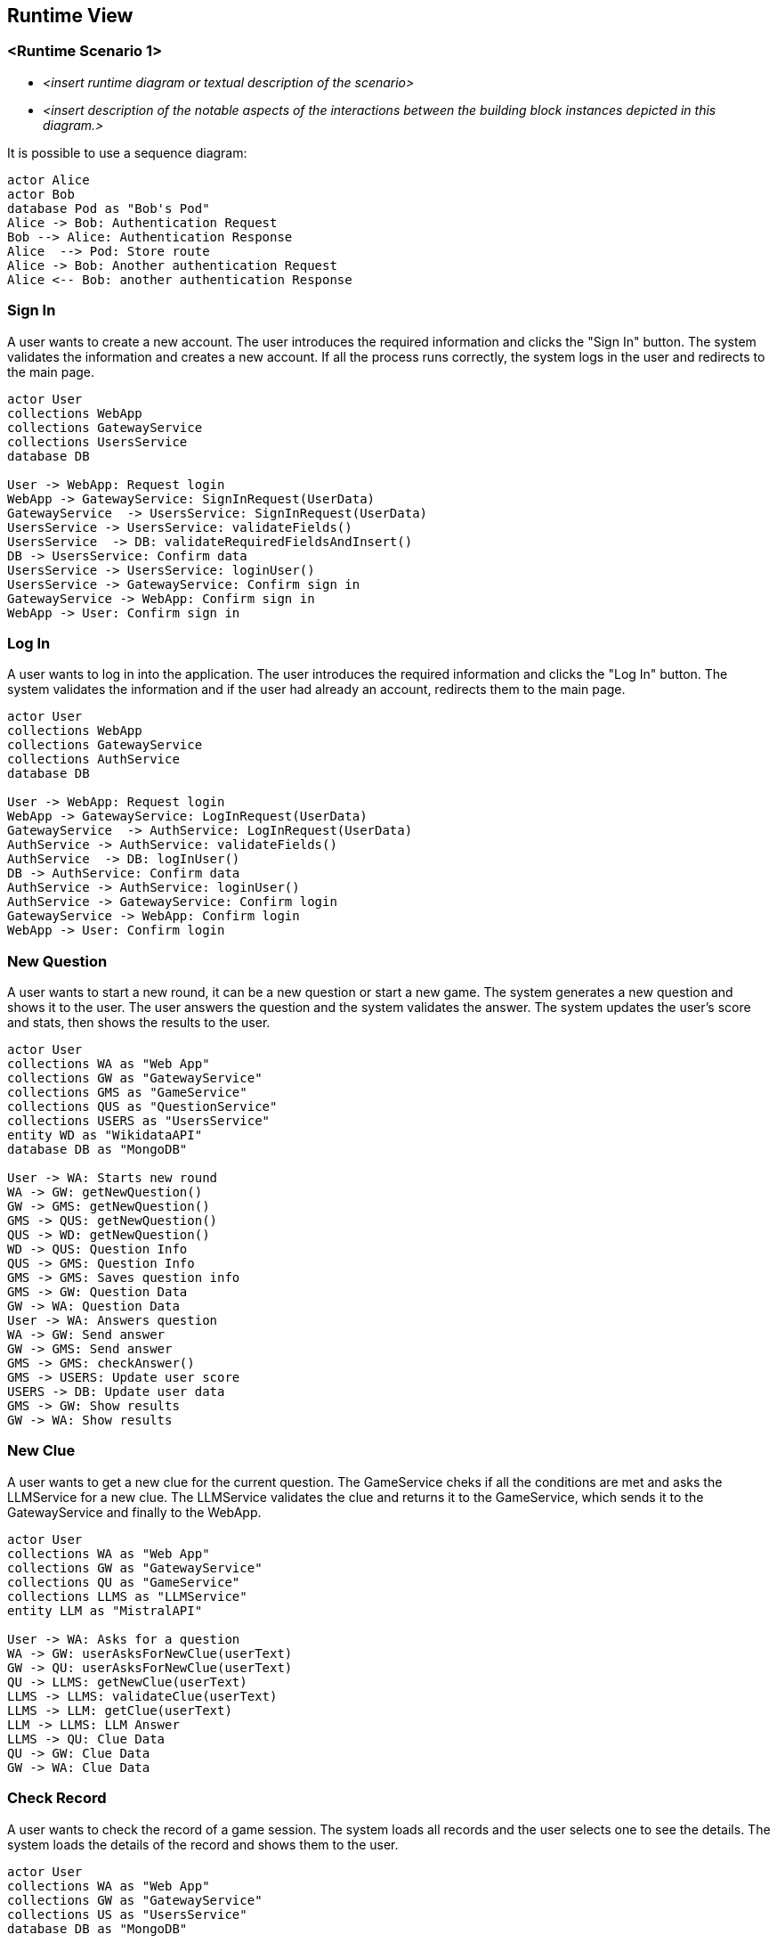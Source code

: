ifndef::imagesdir[:imagesdir: ../images]

[[section-runtime-view]]
== Runtime View


ifdef::arc42help[]
[role="arc42help"]
****
.Contents
The runtime view describes concrete behavior and interactions of the system’s building blocks in form of scenarios from the following areas:

* important use cases or features: how do building blocks execute them?
* interactions at critical external interfaces: how do building blocks cooperate with users and neighboring systems?
* operation and administration: launch, start-up, stop
* error and exception scenarios

Remark: The main criterion for the choice of possible scenarios (sequences, workflows) is their *architectural relevance*. It is *not* important to describe a large number of scenarios. You should rather document a representative selection.

.Motivation
You should understand how (instances of) building blocks of your system perform their job and communicate at runtime.
You will mainly capture scenarios in your documentation to communicate your architecture to stakeholders that are less willing or able to read and understand the static models (building block view, deployment view).

.Form
There are many notations for describing scenarios, e.g.

* numbered list of steps (in natural language)
* activity diagrams or flow charts
* sequence diagrams
* BPMN or EPCs (event process chains)
* state machines
* ...


.Further Information

See https://docs.arc42.org/section-6/[Runtime View] in the arc42 documentation.

****
endif::arc42help[]

=== <Runtime Scenario 1>


* _<insert runtime diagram or textual description of the scenario>_
* _<insert description of the notable aspects of the interactions between the
building block instances depicted in this diagram.>_

It is possible to use a sequence diagram:

[plantuml,"Sequence diagram",png]
----
actor Alice
actor Bob
database Pod as "Bob's Pod"
Alice -> Bob: Authentication Request
Bob --> Alice: Authentication Response
Alice  --> Pod: Store route
Alice -> Bob: Another authentication Request
Alice <-- Bob: another authentication Response
----

=== Sign In
A user wants to create a new account. The user introduces the required information and clicks the "Sign In" button. The system validates the information and creates a new account. If all the process runs correctly, the system logs in the user and redirects to the main page.
[plantuml,"SignIn diagram",svg]
----
actor User
collections WebApp
collections GatewayService
collections UsersService
database DB

User -> WebApp: Request login
WebApp -> GatewayService: SignInRequest(UserData)
GatewayService  -> UsersService: SignInRequest(UserData)
UsersService -> UsersService: validateFields()
UsersService  -> DB: validateRequiredFieldsAndInsert()
DB -> UsersService: Confirm data
UsersService -> UsersService: loginUser()
UsersService -> GatewayService: Confirm sign in
GatewayService -> WebApp: Confirm sign in
WebApp -> User: Confirm sign in
----

=== Log In
A user wants to log in into the application. The user introduces the required information and clicks the "Log In" button. The system validates the information and if the user had already an account, redirects them to the main page.
[plantuml,"LogIn diagram",svg]
----
actor User
collections WebApp
collections GatewayService
collections AuthService
database DB

User -> WebApp: Request login
WebApp -> GatewayService: LogInRequest(UserData)
GatewayService  -> AuthService: LogInRequest(UserData)
AuthService -> AuthService: validateFields()
AuthService  -> DB: logInUser()
DB -> AuthService: Confirm data
AuthService -> AuthService: loginUser()
AuthService -> GatewayService: Confirm login
GatewayService -> WebApp: Confirm login
WebApp -> User: Confirm login
----

=== New Question
A user wants to start a new round, it can be a new question or start a new game. The system generates a new question and shows it to the user. The user answers the question and the system validates the answer. The system updates the user's score and stats, then shows the results to the user.
[plantuml,"New question",svg]
----
actor User
collections WA as "Web App"
collections GW as "GatewayService"
collections GMS as "GameService"
collections QUS as "QuestionService"
collections USERS as "UsersService"
entity WD as "WikidataAPI"
database DB as "MongoDB"

User -> WA: Starts new round
WA -> GW: getNewQuestion()
GW -> GMS: getNewQuestion()
GMS -> QUS: getNewQuestion()
QUS -> WD: getNewQuestion()
WD -> QUS: Question Info
QUS -> GMS: Question Info
GMS -> GMS: Saves question info
GMS -> GW: Question Data
GW -> WA: Question Data
User -> WA: Answers question
WA -> GW: Send answer
GW -> GMS: Send answer
GMS -> GMS: checkAnswer()
GMS -> USERS: Update user score
USERS -> DB: Update user data
GMS -> GW: Show results
GW -> WA: Show results
----

=== New Clue
A user wants to get a new clue for the current question. The GameService cheks if all the conditions are met and asks the LLMService for a new clue. The LLMService validates the clue and returns it to the GameService, which sends it to the GatewayService and finally to the WebApp.
[plantuml,"New clue",svg]
----
actor User
collections WA as "Web App"
collections GW as "GatewayService"
collections QU as "GameService"
collections LLMS as "LLMService"
entity LLM as "MistralAPI"

User -> WA: Asks for a question
WA -> GW: userAsksForNewClue(userText)
GW -> QU: userAsksForNewClue(userText)
QU -> LLMS: getNewClue(userText)
LLMS -> LLMS: validateClue(userText)
LLMS -> LLM: getClue(userText)
LLM -> LLMS: LLM Answer
LLMS -> QU: Clue Data
QU -> GW: Clue Data
GW -> WA: Clue Data
----

=== Check Record
A user wants to check the record of a game session. The system loads all records and the user selects one to see the details. The system loads the details of the record and shows them to the user.
[plantuml,"Question record",svg]
----
actor User
collections WA as "Web App"
collections GW as "GatewayService"
collections US as "UsersService"
database DB as "MongoDB"

User -> WA: Access record page
WA -> GW: loadRecords()
GW -> US: loadRecords()
US -> DB: getActiveUserRecords()
DB -> US: User Records
US -> GW: User Records
GW -> WA: User Records
User -> WA: Record details
WA -> GW: getRecordDetails(RecordID)
GW -> US: getRecordDetails(RecordID)
US -> DB: getRecordDetails(RecordID)
DB -> US: Record Details
US -> GW: Record Details
GW -> WA: Record Details
----